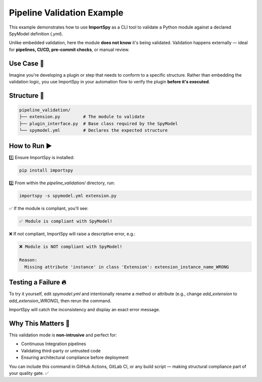 Pipeline Validation Example
===========================

This example demonstrates how to use **ImportSpy** as a CLI tool  
to validate a Python module against a declared SpyModel definition (`.yml`).

Unlike embedded validation, here the module **does not know** it's being validated.  
Validation happens externally — ideal for **pipelines, CI/CD, pre-commit checks**, or manual review.

Use Case 🔁
-----------

Imagine you're developing a plugin or step that needs to conform to a specific structure.  
Rather than embedding the validation logic, you use ImportSpy in your automation flow  
to verify the plugin **before it's executed**.

Structure 📁
------------

.. code-block::

    pipeline_validation/
    ├── extension.py         # The module to validate
    ├── plugin_interface.py  # Base class required by the SpyModel
    └── spymodel.yml         # Declares the expected structure

How to Run ▶️
-------------

1️⃣ Ensure ImportSpy is installed:

.. code-block:: bash

    pip install importspy

2️⃣ From within the `pipeline_validation/` directory, run:

.. code-block:: bash

    importspy -s spymodel.yml extension.py

✅ If the module is compliant, you'll see:

.. code-block:: text

    ✅ Module is compliant with SpyModel!

❌ If not compliant, ImportSpy will raise a descriptive error, e.g.:

.. code-block:: text

    ❌ Module is NOT compliant with SpyModel!

    Reason:
      Missing attribute 'instance' in class 'Extension': extension_instance_name_WRONG

Testing a Failure 🔥
---------------------

To try it yourself, edit `spymodel.yml` and intentionally rename a method or attribute  
(e.g., change `add_extension` to `add_extension_WRONG`), then rerun the command.

ImportSpy will catch the inconsistency and display an exact error message.

Why This Matters 🎯
-------------------

This validation mode is **non-intrusive** and perfect for:

- Continuous Integration pipelines  
- Validating third-party or untrusted code  
- Ensuring architectural compliance before deployment  

You can include this command in GitHub Actions, GitLab CI, or any build script —  
making structural compliance part of your quality gate. ✅
